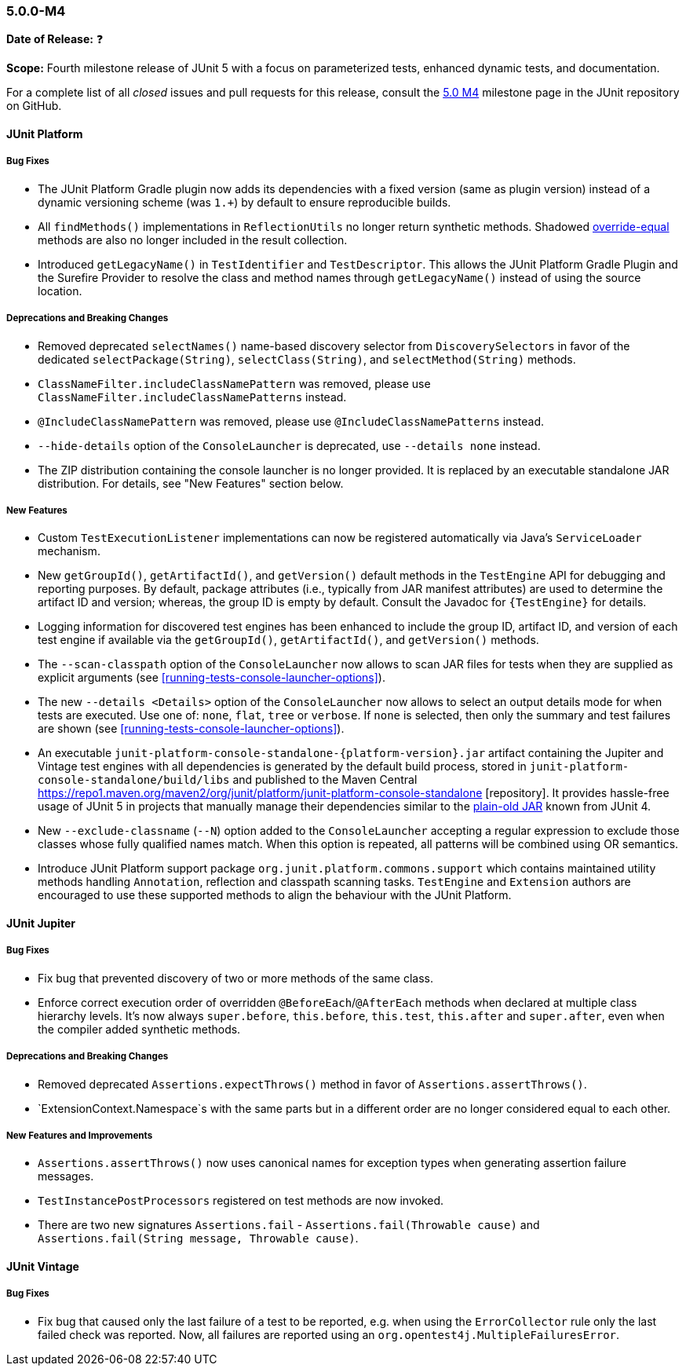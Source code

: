 [[release-notes-5.0.0-m4]]
=== 5.0.0-M4

*Date of Release:* ❓

*Scope:* Fourth milestone release of JUnit 5 with a focus on parameterized tests,
enhanced dynamic tests, and documentation.

For a complete list of all _closed_ issues and pull requests for this release, consult the
link:{junit5-repo}+/milestone/7?closed=1+[5.0 M4] milestone page in the JUnit repository
on GitHub.


[[release-notes-5.0.0-m4-junit-platform]]
==== JUnit Platform

===== Bug Fixes

* The JUnit Platform Gradle plugin now adds its dependencies with a fixed version (same as plugin
  version) instead of a dynamic versioning scheme (was `1.+`) by default to ensure reproducible
  builds.
* All `findMethods()` implementations in `ReflectionUtils` no longer return synthetic methods.
  Shadowed https://docs.oracle.com/javase/specs/jls/se8/html/jls-8.html#jls-8.4.2[override-equal]
  methods are also no longer included in the result collection.
* Introduced `getLegacyName()` in `TestIdentifier` and `TestDescriptor`.
  This allows the JUnit Platform Gradle Plugin and the Surefire Provider to resolve the class and
  method names through `getLegacyName()` instead of using the source location.

===== Deprecations and Breaking Changes

* Removed deprecated `selectNames()` name-based discovery selector from
  `DiscoverySelectors` in favor of the dedicated `selectPackage(String)`,
  `selectClass(String)`, and `selectMethod(String)` methods.
* `ClassNameFilter.includeClassNamePattern` was removed, please use
  `ClassNameFilter.includeClassNamePatterns` instead.
* `@IncludeClassNamePattern` was removed, please use `@IncludeClassNamePatterns` instead.
* `--hide-details` option of the `ConsoleLauncher` is deprecated, use `--details none` instead.
* The ZIP distribution containing the console launcher is no longer provided. It is replaced
  by an executable standalone JAR distribution. For details, see "New Features" section below.

===== New Features

* Custom `TestExecutionListener` implementations can now be registered automatically via
  Java's `ServiceLoader` mechanism.
* New `getGroupId()`, `getArtifactId()`, and `getVersion()` default methods in the
  `TestEngine` API for debugging and reporting purposes. By default, package attributes
  (i.e., typically from JAR manifest attributes) are used to determine the artifact ID
  and version; whereas, the group ID is empty by default. Consult the Javadoc for
  `{TestEngine}` for details.
* Logging information for discovered test engines has been enhanced to include the group
  ID, artifact ID, and version of each test engine if available via the `getGroupId()`,
  `getArtifactId()`, and `getVersion()` methods.
* The `--scan-classpath` option of the `ConsoleLauncher` now allows to scan JAR files for tests
  when they are supplied as explicit arguments (see <<running-tests-console-launcher-options>>).
* The new `--details <Details>` option of the `ConsoleLauncher` now allows to select an output
  details mode for when tests are executed. Use one of: `none`, `flat`, `tree` or `verbose`. If
  `none` is selected, then only the summary and test failures are shown (see
  <<running-tests-console-launcher-options>>).
* An executable `junit-platform-console-standalone-{platform-version}.jar` artifact containing
  the Jupiter and Vintage test engines with all dependencies is generated by the default build
  process, stored in `junit-platform-console-standalone/build/libs` and published to the Maven
  Central https://repo1.maven.org/maven2/org/junit/platform/junit-platform-console-standalone
  [repository]. It provides hassle-free usage of JUnit 5 in projects that manually manage their
  dependencies similar to the
  https://github.com/junit-team/junit4/wiki/Download-and-Install#plain-old-jar[plain-old JAR]
  known from JUnit 4.
* New `--exclude-classname` (`--N`) option added to the `ConsoleLauncher` accepting a regular
  expression to exclude those classes whose fully qualified names match. When this option is
  repeated, all patterns will be combined using OR semantics.
* Introduce JUnit Platform support package `org.junit.platform.commons.support` which contains
  maintained utility methods handling `Annotation`, reflection and classpath scanning tasks.
  `TestEngine` and `Extension` authors are encouraged to use these supported methods
  to align the behaviour with the JUnit Platform.

[[release-notes-5.0.0-m4-junit-jupiter]]
==== JUnit Jupiter

===== Bug Fixes

* Fix bug that prevented discovery of two or more methods of the same class.
* Enforce correct execution order of overridden `@BeforeEach`/`@AfterEach` methods when declared
  at multiple class hierarchy levels. It's now always `super.before`, `this.before`, `this.test`,
  `this.after` and `super.after`, even when the compiler added synthetic methods.

===== Deprecations and Breaking Changes

* Removed deprecated `Assertions.expectThrows()` method in favor of `Assertions.assertThrows()`.
* `ExtensionContext.Namespace`s with the same parts but in a different order are no longer considered
  equal to each other.

===== New Features and Improvements

* `Assertions.assertThrows()` now uses canonical names for exception types when
  generating assertion failure messages.
* `TestInstancePostProcessors` registered on test methods are now invoked.
* There are two new signatures `Assertions.fail` - `Assertions.fail(Throwable cause)` and
  `Assertions.fail(String message, Throwable cause)`.


[[release-notes-5.0.0-m4-junit-vintage]]
==== JUnit Vintage

===== Bug Fixes

* Fix bug that caused only the last failure of a test to be reported, e.g. when using the
  `ErrorCollector` rule only the last failed check was reported. Now, all failures are reported
  using an `org.opentest4j.MultipleFailuresError`.
